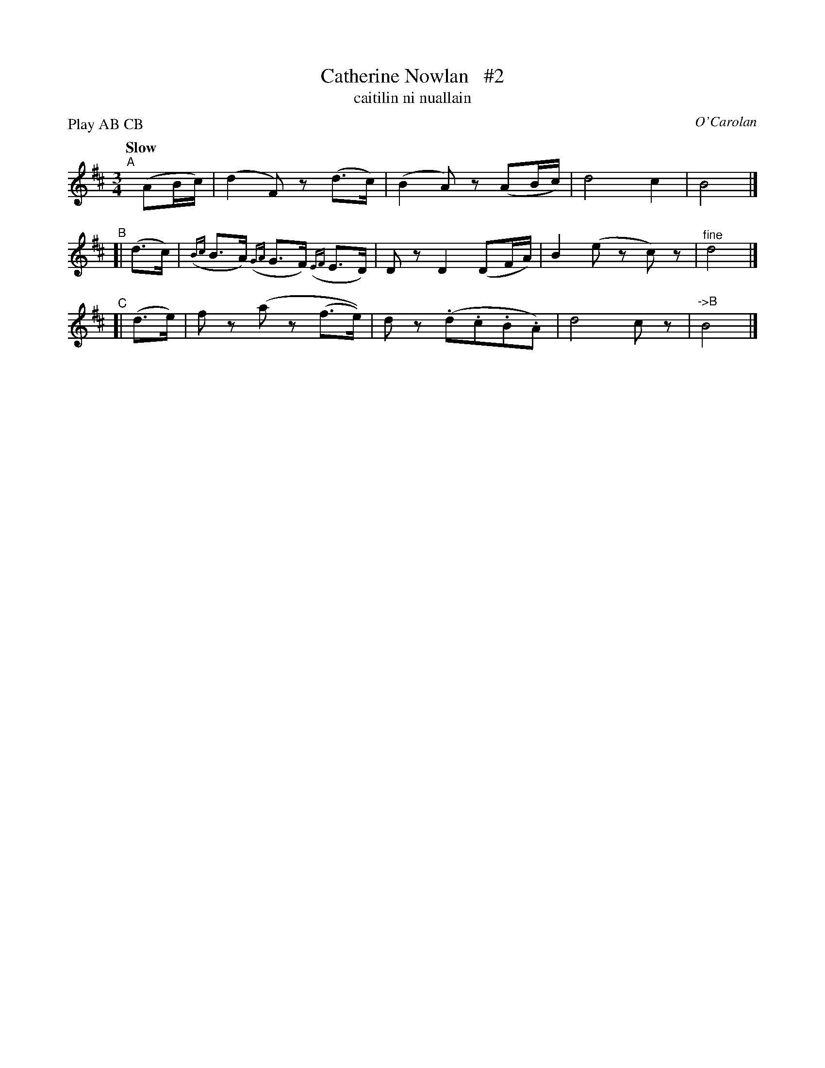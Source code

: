X: 652
T: Catherine Nowlan   #2
T: caitilin ni nuallain
R: air, waltz
%S: s:3 b:12(4+4+4)
C: O'Carolan
B: O'Neill's 1850 #652
Z: 1997 by John Chambers <jc@trillian.mit.edu>
N: Compacted by using labels and play order [JC]
P: Play AB CB
Q: "Slow"
M: 3/4
L: 1/8
K: D
"^A"[|] (AB/c/) | (d2F)z (d>c) | (B2A)z (AB/c/) | d4 c2 | B4 |]
"^B"[|  (d>c) | ({Bc}B>A) ({GA}G>F) ({EF}E>D) | Dz D2 (DF/A/) | B2 (ez c)z | "^fine"d4 |]
"^C"[| (d>e) | fz (az (f>e)) | dz (.d.c.B.A) | d4 cz | "->B"B4 |]
